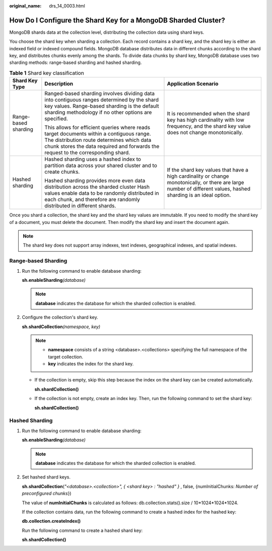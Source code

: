 :original_name: drs_14_0003.html

.. _drs_14_0003:

How Do I Configure the Shard Key for a MongoDB Sharded Cluster?
===============================================================

MongoDB shards data at the collection level, distributing the collection data using shard keys.

You choose the shard key when sharding a collection. Each record contains a shard key, and the shard key is either an indexed field or indexed compound fields. MongoDB database distributes data in different chunks according to the shard key, and distributes chunks evenly among the shards. To divide data chunks by shard key, MongoDB database uses two sharding methods: range-based sharding and hashed sharding.

.. table:: **Table 1** Shard key classification

   +-----------------------+----------------------------------------------------------------------------------------------------------------------------------------------------------------------------------------------------------------------------+------------------------------------------------------------------------------------------------------------------------------------------------------------------+
   | Shard Key Type        | Description                                                                                                                                                                                                                | Application Scenario                                                                                                                                             |
   +=======================+============================================================================================================================================================================================================================+==================================================================================================================================================================+
   | Range-based sharding  | Ranged-based sharding involves dividing data into contiguous ranges determined by the shard key values. Range-based sharding is the default sharding methodology if no other options are specified.                        | It is recommended when the shard key has high cardinality with low frequency, and the shard key value does not change monotonically.                             |
   |                       |                                                                                                                                                                                                                            |                                                                                                                                                                  |
   |                       | This allows for efficient queries where reads target documents within a contiguous range. The distribution route determines which data chunk stores the data required and forwards the request to the corresponding shard. |                                                                                                                                                                  |
   +-----------------------+----------------------------------------------------------------------------------------------------------------------------------------------------------------------------------------------------------------------------+------------------------------------------------------------------------------------------------------------------------------------------------------------------+
   | Hashed sharding       | Hashed sharding uses a hashed index to partition data across your shared cluster and to create chunks.                                                                                                                     | If the shard key values that have a high cardinality or change monotonically, or there are large number of different values, hashed sharding is an ideal option. |
   |                       |                                                                                                                                                                                                                            |                                                                                                                                                                  |
   |                       | Hashed sharding provides more even data distribution across the sharded cluster Hash values enable data to be randomly distributed in each chunk, and therefore are randomly distributed in different shards.              |                                                                                                                                                                  |
   +-----------------------+----------------------------------------------------------------------------------------------------------------------------------------------------------------------------------------------------------------------------+------------------------------------------------------------------------------------------------------------------------------------------------------------------+

Once you shard a collection, the shard key and the shard key values are immutable. If you need to modify the shard key of a document, you must delete the document. Then modify the shard key and insert the document again.

.. note::

   The shard key does not support array indexes, text indexes, geographical indexes, and spatial indexes.

Range-based Sharding
--------------------

#. Run the following command to enable database sharding:

   **sh.enableSharding**\ *(database)*

   .. note::

      **database** indicates the database for which the sharded collection is enabled.

#. Configure the collection's shard key.

   **sh.shardCollection**\ *(namespace, key)*

   .. note::

      -  **namespace** consists of a string <database>.<collections> specifying the full namespace of the target collection.
      -  **key** indicates the index for the shard key.

   -  If the collection is empty, skip this step because the index on the shard key can be created automatically.

      **sh.shardCollection()**

   -  If the collection is not empty, create an index key. Then, run the following command to set the shard key:

      **sh.shardCollection()**

Hashed Sharding
---------------

#. Run the following command to enable database sharding:

   **sh.enableSharding**\ *(database)*

   .. note::

      **database** indicates the database for which the sharded collection is enabled.

#. Set hashed shard keys.

   **sh.shardCollection**\ (*"<database>.<collection>", { <shard key> : "hashed" }* , false, {numInitialChunks: *Number of preconfigured chunks*})

   The value of **numInitialChunks** is calculated as follows: db.collection.stats().size / 10*1024*1024*1024.

   If the collection contains data, run the following command to create a hashed index for the hashed key:

   **db.collection.createIndex()**

   Run the following command to create a hashed shard key:

   **sh.shardCollection()**
